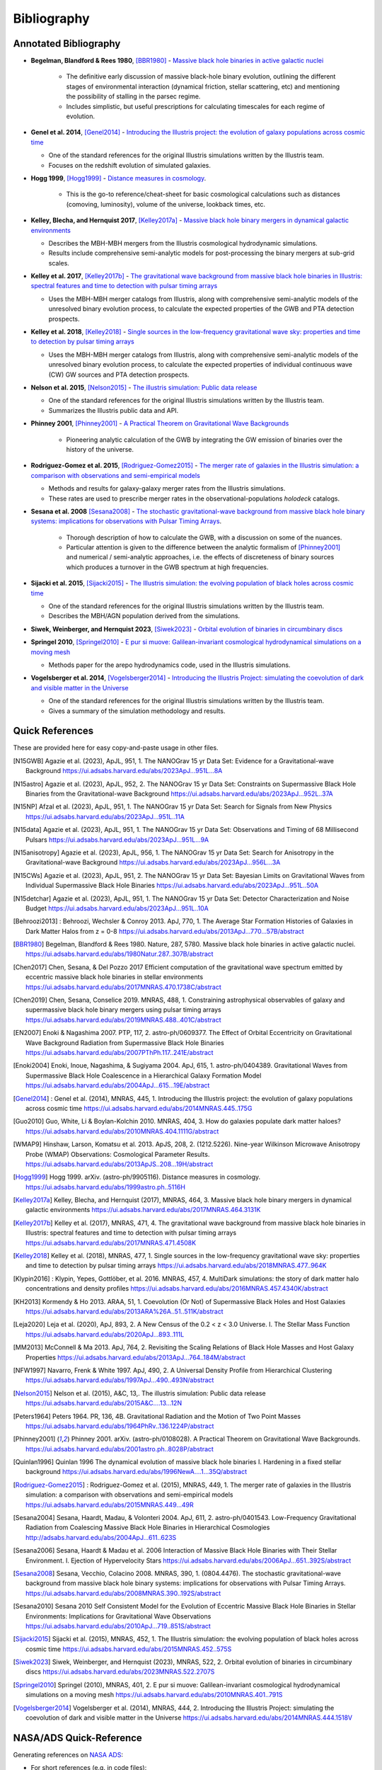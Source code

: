 ============
Bibliography
============

Annotated Bibliography
======================

* **Begelman, Blandford & Rees 1980**, [BBR1980]_ - `Massive black hole binaries in active galactic nuclei <https://ui.adsabs.harvard.edu/abs/1980Natur.287..307B/abstract>`_

    * The definitive early discussion of massive black-hole binary evolution, outlining the different stages of environmental interaction (dynamical friction, stellar scattering, etc) and mentioning the possibility of stalling in the parsec regime.
    * Includes simplistic, but useful prescriptions for calculating timescales for each regime of evolution.

* **Genel et al. 2014**, [Genel2014]_ - `Introducing the Illustris project: the evolution of galaxy populations across cosmic time <https://ui.adsabs.harvard.edu/abs/2014MNRAS.445..175G>`_

  * One of the standard references for the original Illustris simulations written by the Illustris team.
  * Focuses on the redshift evolution of simulated galaxies.

* **Hogg 1999**, [Hogg1999]_ - `Distance measures in cosmology <https://ui.adsabs.harvard.edu/abs/1999astro.ph..5116H>`_.

    * This is the go-to reference/cheat-sheet for basic cosmological calculations such as distances (comoving, luminosity), volume of the universe, lookback times, etc.

* **Kelley, Blecha, and Hernquist 2017**, [Kelley2017a]_ - `Massive black hole binary mergers in dynamical galactic environments <https://ui.adsabs.harvard.edu/abs/2017MNRAS.464.3131K>`_

  * Describes the MBH-MBH mergers from the Illustris cosmological hydrodynamic simulations.
  * Results include comprehensive semi-analytic models for post-processing the binary mergers at sub-grid scales.

* **Kelley et al. 2017**, [Kelley2017b]_ - `The gravitational wave background from massive black hole binaries in Illustris: spectral features and time to detection with pulsar timing arrays <https://ui.adsabs.harvard.edu/abs/2017MNRAS.471.4508K>`_

  * Uses the MBH-MBH merger catalogs from Illustris, along with comprehensive semi-analytic models of the unresolved binary evolution process, to calculate the expected properties of the GWB and PTA detection prospects.

* **Kelley et al. 2018**, [Kelley2018]_ - `Single sources in the low-frequency gravitational wave sky: properties and time to detection by pulsar timing arrays <https://ui.adsabs.harvard.edu/abs/2018MNRAS.477..964K>`_

  * Uses the MBH-MBH merger catalogs from Illustris, along with comprehensive semi-analytic models of the unresolved binary evolution process, to calculate the expected properties of individual continuous wave (CW) GW sources and PTA detection prospects.

* **Nelson et al. 2015**, [Nelson2015]_ - `The illustris simulation: Public data release <https://ui.adsabs.harvard.edu/abs/2015A&C....13...12N>`_

  * One of the standard references for the original Illustris simulations written by the Illustris team.
  * Summarizes the Illustris public data and API.

* **Phinney 2001**, [Phinney2001]_ - `A Practical Theorem on Gravitational Wave Backgrounds <https://ui.adsabs.harvard.edu/abs/2001astro.ph..8028P/abstract>`_

    * Pioneering analytic calculation of the GWB by integrating the GW emission of binaries over the history of the universe.

* **Rodriguez-Gomez et al. 2015**, [Rodriguez-Gomez2015]_ - `The merger rate of galaxies in the Illustris simulation: a comparison with observations and semi-empirical models <https://ui.adsabs.harvard.edu/abs/2015MNRAS.449...49R>`_

  * Methods and results for galaxy-galaxy merger rates from the Illustris simulations.
  * These rates are used to prescribe merger rates in the observational-populations `holodeck` catalogs.

* **Sesana et al. 2008** [Sesana2008]_ - `The stochastic gravitational-wave background from massive black hole binary systems: implications for observations with Pulsar Timing Arrays <https://ui.adsabs.harvard.edu/abs/2008MNRAS.390..192S/abstract>`_.

    * Thorough description of how to calculate the GWB, with a discussion on some of the nuances.
    * Particular attention is given to the difference between the analytic formalism of [Phinney2001]_ and numerical / semi-analytic approaches, i.e. the effects of discreteness of binary sources which produces a turnover in the GWB spectrum at high frequencies.

* **Sijacki et al. 2015**, [Sijacki2015]_ - `The Illustris simulation: the evolving population of black holes across cosmic time <https://ui.adsabs.harvard.edu/abs/2015MNRAS.452..575S>`_

  * One of the standard references for the original Illustris simulations written by the Illustris team.
  * Describes the MBH/AGN population derived from the simulations.

* **Siwek, Weinberger, and Hernquist 2023**, [Siwek2023]_ - `Orbital evolution of binaries in circumbinary discs <https://ui.adsabs.harvard.edu/abs/2023MNRAS.522.2707S>`_

* **Springel 2010**, [Springel2010]_ - `E pur si muove: Galilean-invariant cosmological hydrodynamical simulations on a moving mesh <https://ui.adsabs.harvard.edu/abs/2010MNRAS.401..791S>`_

  * Methods paper for the arepo hydrodynamics code, used in the Illustris simulations.

* **Vogelsberger et al. 2014**, [Vogelsberger2014]_ - `Introducing the Illustris Project: simulating the coevolution of dark and visible matter in the Universe <https://ui.adsabs.harvard.edu/abs/2014MNRAS.444.1518V>`_

  * One of the standard references for the original Illustris simulations written by the Illustris team.
  * Gives a summary of the simulation methodology and results.



Quick References
================
These are provided here for easy copy-and-paste usage in other files.

.. [N15GWB] Agazie et al. (2023), ApJL, 951, 1.
   The NANOGrav 15 yr Data Set: Evidence for a Gravitational-wave Background
   https://ui.adsabs.harvard.edu/abs/2023ApJ...951L...8A

.. [N15astro] Agazie et al. (2023), ApJL, 952, 2.
   The NANOGrav 15 yr Data Set: Constraints on Supermassive Black Hole Binaries from the Gravitational-wave Background
   https://ui.adsabs.harvard.edu/abs/2023ApJ...952L..37A

.. [N15NP] Afzal et al. (2023), ApJL, 951, 1.
   The NANOGrav 15 yr Data Set: Search for Signals from New Physics
   https://ui.adsabs.harvard.edu/abs/2023ApJ...951L..11A

.. [N15data] Agazie et al. (2023), ApJL, 951, 1.
   The NANOGrav 15 yr Data Set: Observations and Timing of 68 Millisecond Pulsars
   https://ui.adsabs.harvard.edu/abs/2023ApJ...951L...9A

.. [N15anisotropy] Agazie et al. (2023), ApJL, 956, 1.
   The NANOGrav 15 yr Data Set: Search for Anisotropy in the Gravitational-wave Background
   https://ui.adsabs.harvard.edu/abs/2023ApJ...956L...3A

.. [N15CWs] Agazie et al. (2023), ApJL, 951, 2.
   The NANOGrav 15 yr Data Set: Bayesian Limits on Gravitational Waves from Individual Supermassive Black Hole Binaries
   https://ui.adsabs.harvard.edu/abs/2023ApJ...951L..50A

.. [N15detchar] Agazie et al. (2023), ApJL, 951, 1.
   The NANOGrav 15 yr Data Set: Detector Characterization and Noise Budget
   https://ui.adsabs.harvard.edu/abs/2023ApJ...951L..10A

.. [Behroozi2013] : Behroozi, Wechsler & Conroy 2013.  ApJ, 770, 1.
    The Average Star Formation Histories of Galaxies in Dark Matter Halos from z = 0-8
    https://ui.adsabs.harvard.edu/abs/2013ApJ...770...57B/abstract

.. [BBR1980] Begelman, Blandford & Rees 1980.  Nature, 287, 5780.
    Massive black hole binaries in active galactic nuclei.
    https://ui.adsabs.harvard.edu/abs/1980Natur.287..307B/abstract

.. [Chen2017] Chen, Sesana, & Del Pozzo 2017
    Efficient computation of the gravitational wave spectrum emitted by eccentric massive
    black hole binaries in stellar environments
    https://ui.adsabs.harvard.edu/abs/2017MNRAS.470.1738C/abstract

.. [Chen2019] Chen, Sesana, Conselice 2019.  MNRAS, 488, 1.
    Constraining astrophysical observables of galaxy and supermassive black hole binary mergers
    using pulsar timing arrays
    https://ui.adsabs.harvard.edu/abs/2019MNRAS.488..401C/abstract

.. [EN2007] Enoki & Nagashima 2007.  PTP, 117, 2.  astro-ph/0609377.
    The Effect of Orbital Eccentricity on Gravitational Wave Background Radiation from Supermassive Black Hole Binaries
    https://ui.adsabs.harvard.edu/abs/2007PThPh.117..241E/abstract

.. [Enoki2004] Enoki, Inoue, Nagashima, & Sugiyama 2004.  ApJ, 615, 1.  astro-ph/0404389.
    Gravitational Waves from Supermassive Black Hole Coalescence in a Hierarchical Galaxy Formation Model
    https://ui.adsabs.harvard.edu/abs/2004ApJ...615...19E/abstract

.. [Genel2014] : Genel et al. (2014), MNRAS, 445, 1.
   Introducing the Illustris project: the evolution of galaxy populations across cosmic time
   https://ui.adsabs.harvard.edu/abs/2014MNRAS.445..175G

.. [Guo2010] Guo, White, Li & Boylan-Kolchin 2010.  MNRAS, 404, 3.
    How do galaxies populate dark matter haloes?
    https://ui.adsabs.harvard.edu/abs/2010MNRAS.404.1111G/abstract

.. [WMAP9] Hinshaw, Larson, Komatsu et al. 2013. ApJS, 208, 2. (1212.5226).
    Nine-year Wilkinson Microwave Anisotropy Probe (WMAP) Observations: Cosmological Parameter Results.
    https://ui.adsabs.harvard.edu/abs/2013ApJS..208...19H/abstract

.. [Hogg1999] Hogg 1999.  arXiv. (astro-ph/9905116).
    Distance measures in cosmology.
    https://ui.adsabs.harvard.edu/abs/1999astro.ph..5116H

.. [Kelley2017a] Kelley, Blecha, and Hernquist (2017), MNRAS, 464, 3.
   Massive black hole binary mergers in dynamical galactic environments
   https://ui.adsabs.harvard.edu/abs/2017MNRAS.464.3131K

.. [Kelley2017b] Kelley et al. (2017), MNRAS, 471, 4.
   The gravitational wave background from massive black hole binaries in Illustris: spectral features and time to detection with pulsar timing arrays
   https://ui.adsabs.harvard.edu/abs/2017MNRAS.471.4508K

.. [Kelley2018] Kelley et al. (2018), MNRAS, 477, 1.
   Single sources in the low-frequency gravitational wave sky: properties and time to detection by pulsar timing arrays
   https://ui.adsabs.harvard.edu/abs/2018MNRAS.477..964K

.. [Klypin2016] : Klypin, Yepes, Gottlöber, et al. 2016.  MNRAS, 457, 4.
    MultiDark simulations: the story of dark matter halo concentrations and density profiles
    https://ui.adsabs.harvard.edu/abs/2016MNRAS.457.4340K/abstract

.. [KH2013] Kormendy & Ho 2013. ARAA, 51, 1.
    Coevolution (Or Not) of Supermassive Black Holes and Host Galaxies
    https://ui.adsabs.harvard.edu/abs/2013ARA%26A..51..511K/abstract

.. [Leja2020] Leja et al. (2020), ApJ, 893, 2.
   A New Census of the 0.2 < z < 3.0 Universe. I. The Stellar Mass Function
   https://ui.adsabs.harvard.edu/abs/2020ApJ...893..111L

.. [MM2013] McConnell & Ma 2013.  ApJ, 764, 2.
    Revisiting the Scaling Relations of Black Hole Masses and Host Galaxy Properties
    https://ui.adsabs.harvard.edu/abs/2013ApJ...764..184M/abstract

.. [NFW1997] Navarro, Frenk & White 1997.  ApJ, 490, 2.
    A Universal Density Profile from Hierarchical Clustering
    https://ui.adsabs.harvard.edu/abs/1997ApJ...490..493N/abstract

.. [Nelson2015] Nelson et al. (2015), A&C, 13,.
   The illustris simulation: Public data release
   https://ui.adsabs.harvard.edu/abs/2015A&C....13...12N

.. [Peters1964] Peters 1964.  PR, 136, 4B.
    Gravitational Radiation and the Motion of Two Point Masses
    https://ui.adsabs.harvard.edu/abs/1964PhRv..136.1224P/abstract

.. [Phinney2001] Phinney 2001.  arXiv. (astro-ph/0108028).
    A Practical Theorem on Gravitational Wave Backgrounds.
    https://ui.adsabs.harvard.edu/abs/2001astro.ph..8028P/abstract

.. [Quinlan1996] Quinlan 1996
    The dynamical evolution of massive black hole binaries I. Hardening in a fixed stellar background
    https://ui.adsabs.harvard.edu/abs/1996NewA....1...35Q/abstract

.. [Rodriguez-Gomez2015] : Rodriguez-Gomez et al. (2015), MNRAS, 449, 1.
   The merger rate of galaxies in the Illustris simulation: a comparison with observations and semi-empirical models
   https://ui.adsabs.harvard.edu/abs/2015MNRAS.449...49R

.. [Sesana2004] Sesana, Haardt, Madau, & Volonteri 2004.  ApJ, 611, 2.  astro-ph/0401543.
    Low-Frequency Gravitational Radiation from Coalescing Massive Black Hole Binaries in Hierarchical Cosmologies
    http://adsabs.harvard.edu/abs/2004ApJ...611..623S

.. [Sesana2006] Sesana, Haardt & Madau et al. 2006
    Interaction of Massive Black Hole Binaries with Their Stellar Environment. I. Ejection of Hypervelocity Stars
    https://ui.adsabs.harvard.edu/abs/2006ApJ...651..392S/abstract

.. [Sesana2008] Sesana, Vecchio, Colacino 2008.  MNRAS, 390, 1. (0804.4476).
    The stochastic gravitational-wave background from massive black hole binary systems:
    implications for observations with Pulsar Timing Arrays.
    https://ui.adsabs.harvard.edu/abs/2008MNRAS.390..192S/abstract

.. [Sesana2010] Sesana 2010
    Self Consistent Model for the Evolution of Eccentric Massive Black Hole Binaries in Stellar Environments:
    Implications for Gravitational Wave Observations
    https://ui.adsabs.harvard.edu/abs/2010ApJ...719..851S/abstract

.. [Sijacki2015] Sijacki et al. (2015), MNRAS, 452, 1.
   The Illustris simulation: the evolving population of black holes across cosmic time
   https://ui.adsabs.harvard.edu/abs/2015MNRAS.452..575S

.. [Siwek2023] Siwek, Weinberger, and Hernquist (2023), MNRAS, 522, 2.
   Orbital evolution of binaries in circumbinary discs
   https://ui.adsabs.harvard.edu/abs/2023MNRAS.522.2707S

.. [Springel2010] Springel (2010), MNRAS, 401, 2.
   E pur si muove: Galilean-invariant cosmological hydrodynamical simulations on a moving mesh
   https://ui.adsabs.harvard.edu/abs/2010MNRAS.401..791S

.. [Vogelsberger2014] Vogelsberger et al. (2014), MNRAS, 444, 2.
   Introducing the Illustris Project: simulating the coevolution of dark and visible matter in the Universe
   https://ui.adsabs.harvard.edu/abs/2014MNRAS.444.1518V



NASA/ADS Quick-Reference
========================

Generating references on `NASA ADS <https://ui.adsabs.harvard.edu/user/libraries/DDrcbmynS-CEJgm24zT0ig>`_:

* For short references (e.g. in code files)::

    * [%1.1h%Y]_ %3.1M (%Y).

* For the `Annotated Bibliography`_ section::

    * **%3.1M %Y**, [%1.1h%Y]_ - `%T <%u>`_\n

* For full references (e.g. in the `Quick References`_ section above)::

    .. [%1.1h%Y] %3.1M (%Y), %q, %V, %S.\n   %T\n   %u\n


